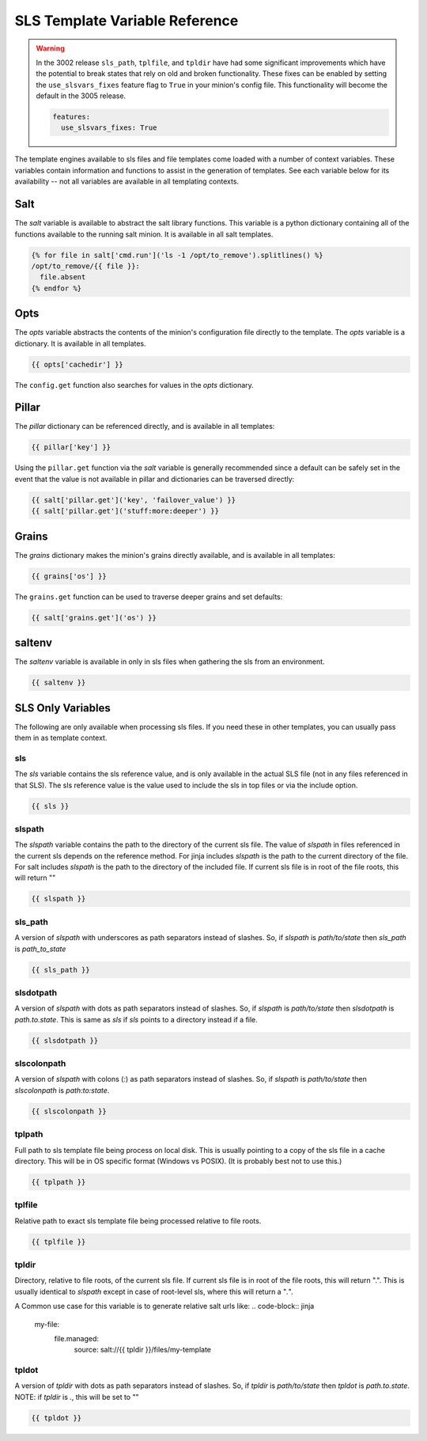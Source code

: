===============================
SLS Template Variable Reference
===============================


.. warning::
   In the 3002 release ``sls_path``, ``tplfile``, and ``tpldir`` have had some significant
   improvements which have the potential to break states that rely on old and
   broken functionality. These fixes can be enabled by setting the
   ``use_slsvars_fixes`` feature flag to ``True`` in your minion's config file.
   This functionality will become the default in the 3005 release.

   .. code-block:: yaml

       features:
         use_slsvars_fixes: True



The template engines available to sls files and file templates come loaded
with a number of context variables. These variables contain information and
functions to assist in the generation of templates.  See each variable below
for its availability -- not all variables are available in all templating
contexts.

Salt
====

The `salt` variable is available to abstract the salt library functions. This
variable is a python dictionary containing all of the functions available to
the running salt minion.  It is available in all salt templates.

.. code-block:: jinja

    {% for file in salt['cmd.run']('ls -1 /opt/to_remove').splitlines() %}
    /opt/to_remove/{{ file }}:
      file.absent
    {% endfor %}

Opts
====

The `opts` variable abstracts the contents of the minion's configuration file
directly to the template. The `opts` variable is a dictionary.  It is available
in all templates.

.. code-block:: jinja

    {{ opts['cachedir'] }}

The ``config.get`` function also searches for values in the `opts` dictionary.

Pillar
======

The `pillar` dictionary can be referenced directly, and is available in all
templates:

.. code-block:: jinja

    {{ pillar['key'] }}

Using the ``pillar.get`` function via the `salt` variable is generally
recommended since a default can be safely set in the event that the value
is not available in pillar and dictionaries can be traversed directly:

.. code-block:: jinja

    {{ salt['pillar.get']('key', 'failover_value') }}
    {{ salt['pillar.get']('stuff:more:deeper') }}

Grains
======

The `grains` dictionary makes the minion's grains directly available, and is
available in all templates:

.. code-block:: jinja

    {{ grains['os'] }}

The ``grains.get`` function can be used to traverse deeper grains and set
defaults:

.. code-block:: jinja

    {{ salt['grains.get']('os') }}

saltenv
=======

The `saltenv` variable is available in only in sls files when gathering the sls
from an environment.

.. code-block:: jinja

    {{ saltenv }}

SLS Only Variables
==================
The following are only available when processing sls files. If you need these
in other templates, you can usually pass them in as template context.

sls
---

The `sls` variable contains the sls reference value, and is only available in
the actual SLS file (not in any files referenced in that SLS). The sls
reference value is the value used to include the sls in top files or via the
include option.

.. code-block:: jinja

    {{ sls }}

slspath
-------

The `slspath` variable contains the path to the directory of the current sls
file. The value of `slspath` in files referenced in the current sls depends on
the reference method. For jinja includes `slspath` is the path to the current
directory of the file. For salt includes `slspath` is the path to the directory
of the included file. If current sls file is in root of the file roots, this
will return ""

.. code-block:: jinja

    {{ slspath }}


sls_path
--------

A version of `slspath` with underscores as path separators instead of slashes.
So, if `slspath` is `path/to/state` then `sls_path` is `path_to_state`

.. code-block:: jinja

    {{ sls_path }}

slsdotpath
----------

A version of `slspath` with dots as path separators instead of slashes. So, if
`slspath` is `path/to/state` then `slsdotpath` is `path.to.state`. This is same
as `sls` if `sls` points to a directory instead if a file.

.. code-block:: jinja

    {{ slsdotpath }}


slscolonpath
------------

A version of `slspath` with colons (`:`) as path separators instead of slashes.
So, if `slspath` is `path/to/state` then `slscolonpath` is `path:to:state`.

.. code-block:: jinja

    {{ slscolonpath }}

tplpath
-------

Full path to sls template file being process on local disk. This is usually
pointing to a copy of the sls file in a cache directory. This will be in OS
specific format (Windows vs POSIX). (It is probably best not to use this.)

.. code-block:: jinja

    {{ tplpath }}


tplfile
-------

Relative path to exact sls template file being processed relative to file
roots.

.. code-block:: jinja

    {{ tplfile }}

tpldir
------

Directory, relative to file roots, of the current sls file. If current sls file
is in root of the file roots, this will return ".". This is usually identical
to `slspath` except in case of root-level sls, where this will return a "`.`".

A Common use case for this variable is to generate relative salt urls like:
.. code-block:: jinja

    my-file:
      file.managed:
        source: salt://{{ tpldir }}/files/my-template


tpldot
------

A version of `tpldir` with dots as path separators instead of slashes. So, if
`tpldir` is `path/to/state` then `tpldot` is `path.to.state`. NOTE: if `tpldir`
is `.`, this will be set to ""

.. code-block:: jinja

    {{ tpldot }}
